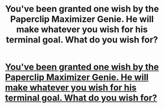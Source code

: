 #+TITLE: You've been granted one wish by the Paperclip Maximizer Genie. He will make whatever you wish for his terminal goal. What do you wish for?

* [[https://old.reddit.com/r/AskReddit/comments/9khcs6/youve_been_granted_one_wish_by_the_paperclip/][You've been granted one wish by the Paperclip Maximizer Genie. He will make whatever you wish for his terminal goal. What do you wish for?]]
:PROPERTIES:
:Author: copenhagen_bram
:Score: 1
:DateUnix: 1538408835.0
:DateShort: 2018-Oct-01
:END:

